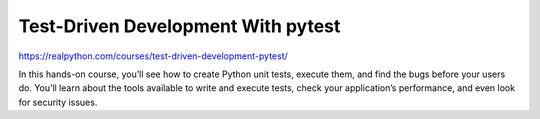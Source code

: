.. _testing0-0-video:

Test-Driven Development With pytest
===================================

https://realpython.com/courses/test-driven-development-pytest/

In this hands-on course, you’ll see how to create Python unit tests, execute them, and find the bugs before your users do. You’ll learn about the tools available to write and execute tests, check your application’s performance, and even look for security issues.
